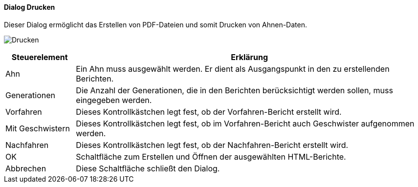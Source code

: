 :sb220-title: Drucken
anchor:SB220[{sb220-title}]

==== Dialog {sb220-title}

Dieser Dialog ermöglicht das Erstellen von PDF-Dateien und somit Drucken von Ahnen-Daten.

image:SB220.png[{sb220-title},title={sb220-title}]

[width="100%",cols="1,5a",frame="all",options="header"]
|==========================
|Steuerelement|Erklärung
|Ahn          |Ein Ahn muss ausgewählt werden. Er dient als Ausgangspunkt in den zu erstellenden Berichten.
|Generationen |Die Anzahl der Generationen, die in den Berichten berücksichtigt werden sollen,	muss eingegeben werden.
|Vorfahren    |Dieses Kontrollkästchen legt fest, ob der Vorfahren-Bericht erstellt wird.
|Mit Geschwistern|Dieses Kontrollkästchen legt fest, ob im Vorfahren-Bericht auch Geschwister aufgenommen werden.
|Nachfahren   |Dieses Kontrollkästchen legt fest, ob der Nachfahren-Bericht erstellt wird.
|OK           |Schaltfläche zum Erstellen und Öffnen der ausgewählten HTML-Berichte.
|Abbrechen    |Diese Schaltfläche schließt den Dialog.
|==========================
